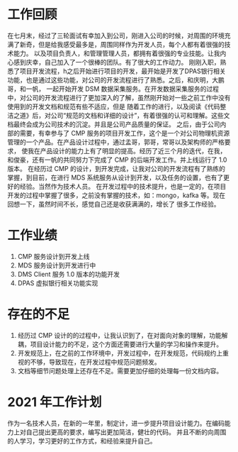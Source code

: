 * 工作回顾

  在七月末，经过了三轮面试有幸加入到公司，刚进入公司的时候，对周围的环境充满了新奇，但是给我感受最多是，周围同样作为开发人员，每个人都有着很强的技术能力。
以及项目负责人，和管理管理人员，都拥有着很强的专业技能。让我内心感到庆幸，自己加入了一个很棒的团队。有了很大的工作动力。
  刚刚入职，熟悉了项目开发流程，h之后开始进行项目的开发，最开始是开发了DPAS银行相关功能，也是通过这些功能，对公司的开发流程进行了熟悉。之后，和庆明，大鹏哥，和一帆，
一起开始开发 DSM 数据采集服务。在开发数据采集服务的过程中，对公司的开发流程进行了更加深入的了解，虽然刚开始对一些之前工作中没有使用到的开发文档和规范有些不适应，但是
随着工作的进行，以及阅读《代码整洁之道》后，对公司“规范的文档和详细的设计”，有着很强的认可和理解。这些文档最终会成为公司技术的沉淀。并且是公司产品质量的保证。
  之后，由于公司内部的需要，有幸参与了 CMP 服务的项目开发工作，这个是一个对公司物理机资源管理的一个产品。在产品设计过程中，通过孟哥，郭哥，常哥以及架构师的严格要求，
使我在产品设计的能力上有了明显的提高。经历了近三个月的迭代，在我，和俊豪，还有一帆的共同努力下完成了 CMP 的后端开发工作。并上线运行了 1.0 版本。
  在经历过 CMP 的设计，到开发完成，让我对公司的开发流程有了熟练的掌握，到目前，在进行 MDS 系统服务从设计到开发，以及任务的设置，也有了更好的经验。当然作为技术人员。
在开发过程中的技术提升，也是一定的，在项目开发的过程中掌握了很多，之前没有掌握的技术，如：mongo，kafka 等。现在回想一下，虽然时间不长，感觉自己还是收获满满的，增长了
很多工作经验。

* 工作业绩

1. CMP 服务设计到开发上线
2. MDS 服务设计到开发进行中
3. DMS Client 服务 1.0 版本的功能开发
4. DPAS 虚拟银行相关功能实现

* 存在的不足

1. 经历过 CMP 设计的的过程中，让我认识到了，在对面向对象的理解，功能解耦，项目设计能力的不足，这个方面还需要进行大量的学习和操作来提升。
2. 开发规范上，在之前的工作环境中，开发过程中，在开发规范，代码规约上重视的不够，导致现在，在开发过程中规范问题频发。
3. 文档等细节问题处理上还存在不足。需要更加仔细的处理每一份文档内容。

* 2021 年工作计划

作为一名技术人员，在新的一年里，制定计，进一步提升项目设计能力。在编码能力上对自己提出更高的要求，编写出更加简洁，健壮的代码。
并且不断的向周围的人学习，学习更好的工作方式，和经验来提升自己。
